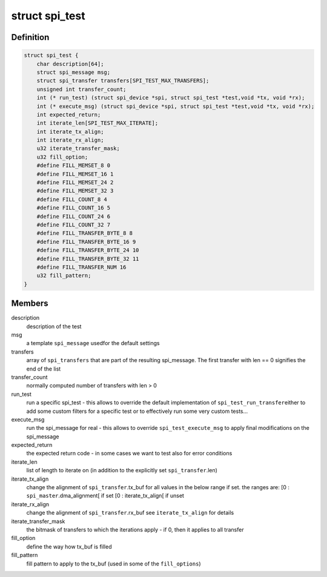 .. -*- coding: utf-8; mode: rst -*-
.. src-file: drivers/spi/spi-test.h

.. _`spi_test`:

struct spi_test
===============

.. c:type:: struct spi_test

    describes a specific (set of) tests to execute

.. _`spi_test.definition`:

Definition
----------

.. code-block:: c

    struct spi_test {
        char description[64];
        struct spi_message msg;
        struct spi_transfer transfers[SPI_TEST_MAX_TRANSFERS];
        unsigned int transfer_count;
        int (* run_test) (struct spi_device *spi, struct spi_test *test,void *tx, void *rx);
        int (* execute_msg) (struct spi_device *spi, struct spi_test *test,void *tx, void *rx);
        int expected_return;
        int iterate_len[SPI_TEST_MAX_ITERATE];
        int iterate_tx_align;
        int iterate_rx_align;
        u32 iterate_transfer_mask;
        u32 fill_option;
        #define FILL_MEMSET_8 0
        #define FILL_MEMSET_16 1
        #define FILL_MEMSET_24 2
        #define FILL_MEMSET_32 3
        #define FILL_COUNT_8 4
        #define FILL_COUNT_16 5
        #define FILL_COUNT_24 6
        #define FILL_COUNT_32 7
        #define FILL_TRANSFER_BYTE_8 8
        #define FILL_TRANSFER_BYTE_16 9
        #define FILL_TRANSFER_BYTE_24 10
        #define FILL_TRANSFER_BYTE_32 11
        #define FILL_TRANSFER_NUM 16
        u32 fill_pattern;
    }

.. _`spi_test.members`:

Members
-------

description
    description of the test

msg
    a template \ ``spi_message``\  usedfor the default settings

transfers
    array of \ ``spi_transfers``\  that are part of the
    resulting spi_message. The first transfer with len == 0
    signifies the end of the list

transfer_count
    normally computed number of transfers with len > 0

run_test
    run a specific spi_test - this allows to override
    the default implementation of \ ``spi_test_run_transfer``\ 
    either to add some custom filters for a specific test
    or to effectively run some very custom tests...

execute_msg
    run the spi_message for real - this allows to override
    \ ``spi_test_execute_msg``\  to apply final modifications
    on the spi_message

expected_return
    the expected return code - in some cases we want to
    test also for error conditions

iterate_len
    list of length to iterate on (in addition to the
    explicitly set \ ``spi_transfer``\ .len)

iterate_tx_align
    change the alignment of \ ``spi_transfer``\ .tx_buf
    for all values in the below range if set.
    the ranges are:
    [0 : \ ``spi_master``\ .dma_alignment[ if set
    [0 : iterate_tx_align[ if unset

iterate_rx_align
    change the alignment of \ ``spi_transfer``\ .rx_buf
    see \ ``iterate_tx_align``\  for details

iterate_transfer_mask
    the bitmask of transfers to which the iterations
    apply - if 0, then it applies to all transfer

fill_option
    define the way how tx_buf is filled

fill_pattern
    fill pattern to apply to the tx_buf
    (used in some of the \ ``fill_options``\ )

.. This file was automatic generated / don't edit.

